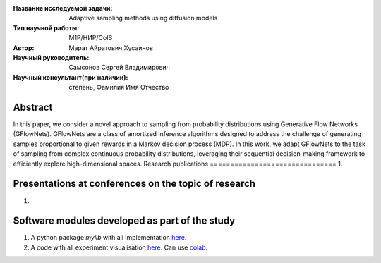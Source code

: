 |test| |codecov| |docs|

.. |test| image:: https://github.com/intsystems/ProjectTemplate/workflows/test/badge.svg
    :target: https://github.com/intsystems/ProjectTemplate/tree/master
    :alt: Test status
    
.. |codecov| image:: https://img.shields.io/codecov/c/github/intsystems/ProjectTemplate/master
    :target: https://app.codecov.io/gh/intsystems/ProjectTemplate
    :alt: Test coverage
    
.. |docs| image:: https://github.com/intsystems/ProjectTemplate/workflows/docs/badge.svg
    :target: https://intsystems.github.io/ProjectTemplate/
    :alt: Docs status


.. class:: center

    :Название исследуемой задачи: Adaptive sampling methods using diffusion models
    :Тип научной работы: M1P/НИР/CoIS
    :Автор: Марат Айратович Хусаинов
    :Научный руководитель: Самсонов Сергей Владимирович
    :Научный консультант(при наличии): степень, Фамилия Имя Отчество

Abstract
========

In this paper, we consider a novel approach to sampling from probability distributions using
Generative Flow Networks (GFlowNets). GFlowNets are a class of amortized inference
algorithms designed to address the challenge of generating samples proportional to given
rewards in a Markov decision process (MDP). In this work, we adapt GFlowNets to the task
of sampling from complex continuous probability distributions, leveraging their sequential
decision-making framework to efficiently explore high-dimensional spaces.
Research publications
===============================
1. 

Presentations at conferences on the topic of research
================================================
1. 

Software modules developed as part of the study
======================================================
1. A python package *mylib* with all implementation `here <https://github.com/intsystems/ProjectTemplate/tree/master/src>`_.
2. A code with all experiment visualisation `here <https://github.comintsystems/ProjectTemplate/blob/master/code/main.ipynb>`_. Can use `colab <http://colab.research.google.com/github/intsystems/ProjectTemplate/blob/master/code/main.ipynb>`_.
